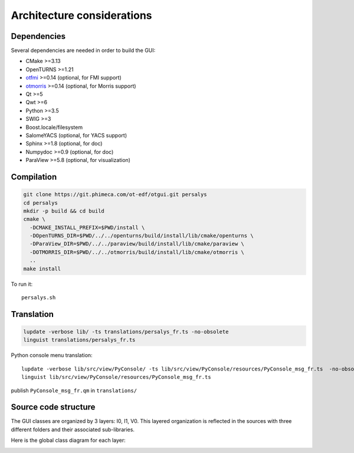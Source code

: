 Architecture considerations
===========================

Dependencies
------------

Several dependencies are needed in order to build the GUI:

- CMake >=3.13
- OpenTURNS >=1.21
- `otfmi <https://github.com/openturns/otfmi>`_ >=0.14 (optional, for FMI support)
- `otmorris <https://github.com/openturns/otmorris>`_ >=0.14 (optional, for Morris support)
- Qt >=5
- Qwt >=6
- Python >=3.5
- SWIG >=3
- Boost.locale/filesystem
- SalomeYACS (optional, for YACS support)
- Sphinx >=1.8 (optional, for doc)
- Numpydoc >=0.9 (optional, for doc)
- ParaView >=5.8 (optional, for visualization)


Compilation
-----------

.. code::

    git clone https://git.phimeca.com/ot-edf/otgui.git persalys
    cd persalys
    mkdir -p build && cd build
    cmake \
      -DCMAKE_INSTALL_PREFIX=$PWD/install \
      -DOpenTURNS_DIR=$PWD/../../openturns/build/install/lib/cmake/openturns \
      -DParaView_DIR=$PWD/../../paraview/build/install/lib/cmake/paraview \
      -DOTMORRIS_DIR=$PWD/../../otmorris/build/install/lib/cmake/otmorris \
      ..
    make install


To run it::

    persalys.sh


Translation
-----------

.. code::

    lupdate -verbose lib/ -ts translations/persalys_fr.ts -no-obsolete
    linguist translations/persalys_fr.ts


Python console menu translation::

    lupdate -verbose lib/src/view/PyConsole/ -ts lib/src/view/PyConsole/resources/PyConsole_msg_fr.ts  -no-obsolete
    linguist lib/src/view/PyConsole/resources/PyConsole_msg_fr.ts


publish ``PyConsole_msg_fr.qm`` in ``translations/``

Source code structure
---------------------

.. image:: dependencies.png
    :align: center

The GUI classes are organized by 3 layers: I0, I1, V0.
This layered organization is reflected in the sources with three different folders and their associated sub-libraries.

Here is the global class diagram for each layer:

.. image:: class_diagram.png
    :align: center
